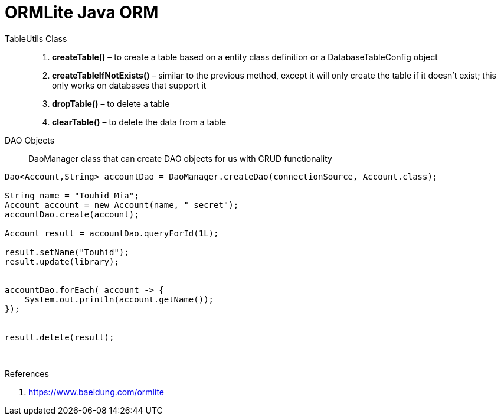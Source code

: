= ORMLite Java ORM


TableUtils Class ::
. **createTable()** – to create a table based on a entity class definition or a DatabaseTableConfig object
. **createTableIfNotExists()** – similar to the previous method, except it will only create the table if it doesn't exist; this only works on databases that support it
. **dropTable()** – to delete a table
. **clearTable()** – to delete the data from a table


DAO Objects :: DaoManager class that can create DAO objects for us with CRUD functionality

```java
Dao<Account,String> accountDao = DaoManager.createDao(connectionSource, Account.class);

String name = "Touhid Mia";
Account account = new Account(name, "_secret");
accountDao.create(account);

Account result = accountDao.queryForId(1L);

result.setName("Touhid");
result.update(library);


accountDao.forEach( account -> {
    System.out.println(account.getName());
});


result.delete(result);
```




{blank} +

.References
. https://www.baeldung.com/ormlite